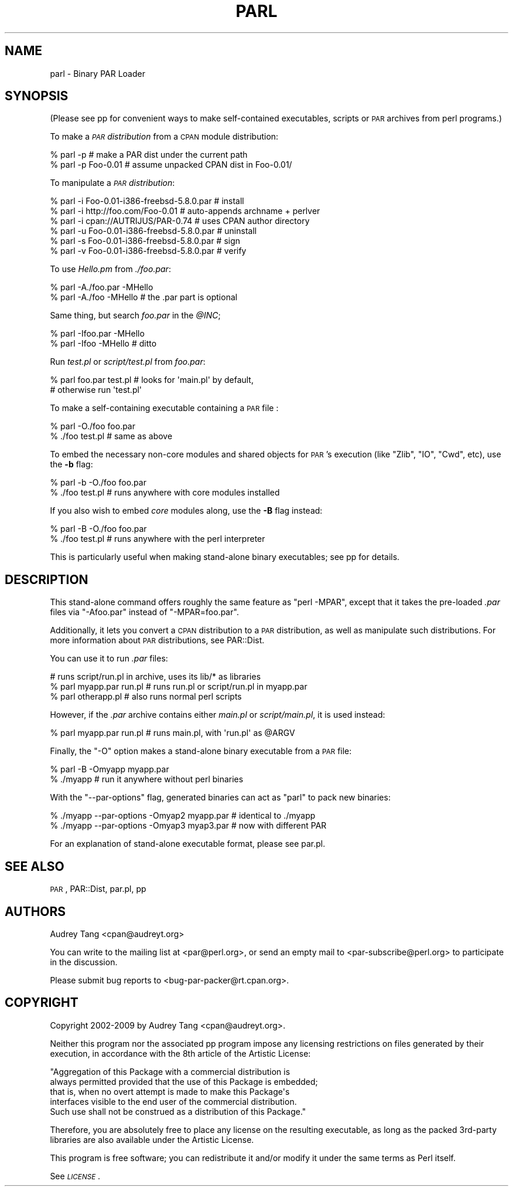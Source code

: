 .\" Automatically generated by Pod::Man 4.14 (Pod::Simple 3.40)
.\"
.\" Standard preamble:
.\" ========================================================================
.de Sp \" Vertical space (when we can't use .PP)
.if t .sp .5v
.if n .sp
..
.de Vb \" Begin verbatim text
.ft CW
.nf
.ne \\$1
..
.de Ve \" End verbatim text
.ft R
.fi
..
.\" Set up some character translations and predefined strings.  \*(-- will
.\" give an unbreakable dash, \*(PI will give pi, \*(L" will give a left
.\" double quote, and \*(R" will give a right double quote.  \*(C+ will
.\" give a nicer C++.  Capital omega is used to do unbreakable dashes and
.\" therefore won't be available.  \*(C` and \*(C' expand to `' in nroff,
.\" nothing in troff, for use with C<>.
.tr \(*W-
.ds C+ C\v'-.1v'\h'-1p'\s-2+\h'-1p'+\s0\v'.1v'\h'-1p'
.ie n \{\
.    ds -- \(*W-
.    ds PI pi
.    if (\n(.H=4u)&(1m=24u) .ds -- \(*W\h'-12u'\(*W\h'-12u'-\" diablo 10 pitch
.    if (\n(.H=4u)&(1m=20u) .ds -- \(*W\h'-12u'\(*W\h'-8u'-\"  diablo 12 pitch
.    ds L" ""
.    ds R" ""
.    ds C` ""
.    ds C' ""
'br\}
.el\{\
.    ds -- \|\(em\|
.    ds PI \(*p
.    ds L" ``
.    ds R" ''
.    ds C`
.    ds C'
'br\}
.\"
.\" Escape single quotes in literal strings from groff's Unicode transform.
.ie \n(.g .ds Aq \(aq
.el       .ds Aq '
.\"
.\" If the F register is >0, we'll generate index entries on stderr for
.\" titles (.TH), headers (.SH), subsections (.SS), items (.Ip), and index
.\" entries marked with X<> in POD.  Of course, you'll have to process the
.\" output yourself in some meaningful fashion.
.\"
.\" Avoid warning from groff about undefined register 'F'.
.de IX
..
.nr rF 0
.if \n(.g .if rF .nr rF 1
.if (\n(rF:(\n(.g==0)) \{\
.    if \nF \{\
.        de IX
.        tm Index:\\$1\t\\n%\t"\\$2"
..
.        if !\nF==2 \{\
.            nr % 0
.            nr F 2
.        \}
.    \}
.\}
.rr rF
.\" ========================================================================
.\"
.IX Title "PARL 1"
.TH PARL 1 "2020-03-08" "perl v5.32.0" "User Contributed Perl Documentation"
.\" For nroff, turn off justification.  Always turn off hyphenation; it makes
.\" way too many mistakes in technical documents.
.if n .ad l
.nh
.SH "NAME"
parl \- Binary PAR Loader
.SH "SYNOPSIS"
.IX Header "SYNOPSIS"
(Please see pp for convenient ways to make self-contained
executables, scripts or \s-1PAR\s0 archives from perl programs.)
.PP
To make a \fI\s-1PAR\s0 distribution\fR from a \s-1CPAN\s0 module distribution:
.PP
.Vb 2
\&    % parl \-p                 # make a PAR dist under the current path
\&    % parl \-p Foo\-0.01        # assume unpacked CPAN dist in Foo\-0.01/
.Ve
.PP
To manipulate a \fI\s-1PAR\s0 distribution\fR:
.PP
.Vb 6
\&    % parl \-i Foo\-0.01\-i386\-freebsd\-5.8.0.par   # install
\&    % parl \-i http://foo.com/Foo\-0.01           # auto\-appends archname + perlver
\&    % parl \-i cpan://AUTRIJUS/PAR\-0.74          # uses CPAN author directory
\&    % parl \-u Foo\-0.01\-i386\-freebsd\-5.8.0.par   # uninstall
\&    % parl \-s Foo\-0.01\-i386\-freebsd\-5.8.0.par   # sign
\&    % parl \-v Foo\-0.01\-i386\-freebsd\-5.8.0.par   # verify
.Ve
.PP
To use \fIHello.pm\fR from \fI./foo.par\fR:
.PP
.Vb 2
\&    % parl \-A./foo.par \-MHello 
\&    % parl \-A./foo \-MHello      # the .par part is optional
.Ve
.PP
Same thing, but search \fIfoo.par\fR in the \fI\f(CI@INC\fI\fR;
.PP
.Vb 2
\&    % parl \-Ifoo.par \-MHello 
\&    % parl \-Ifoo \-MHello        # ditto
.Ve
.PP
Run \fItest.pl\fR or \fIscript/test.pl\fR from \fIfoo.par\fR:
.PP
.Vb 2
\&    % parl foo.par test.pl      # looks for \*(Aqmain.pl\*(Aq by default,
\&                                # otherwise run \*(Aqtest.pl\*(Aq
.Ve
.PP
To make a self-containing executable containing a \s-1PAR\s0 file :
.PP
.Vb 2
\&    % parl \-O./foo foo.par
\&    % ./foo test.pl             # same as above
.Ve
.PP
To embed the necessary non-core modules and shared objects for \s-1PAR\s0's
execution (like \f(CW\*(C`Zlib\*(C'\fR, \f(CW\*(C`IO\*(C'\fR, \f(CW\*(C`Cwd\*(C'\fR, etc), use the \fB\-b\fR flag:
.PP
.Vb 2
\&    % parl \-b \-O./foo foo.par
\&    % ./foo test.pl             # runs anywhere with core modules installed
.Ve
.PP
If you also wish to embed \fIcore\fR modules along, use the \fB\-B\fR flag
instead:
.PP
.Vb 2
\&    % parl \-B \-O./foo foo.par
\&    % ./foo test.pl             # runs anywhere with the perl interpreter
.Ve
.PP
This is particularly useful when making stand-alone binary
executables; see pp for details.
.SH "DESCRIPTION"
.IX Header "DESCRIPTION"
This stand-alone command offers roughly the same feature as \f(CW\*(C`perl
\&\-MPAR\*(C'\fR, except that it takes the pre-loaded \fI.par\fR files via
\&\f(CW\*(C`\-Afoo.par\*(C'\fR instead of \f(CW\*(C`\-MPAR=foo.par\*(C'\fR.
.PP
Additionally, it lets you convert a \s-1CPAN\s0 distribution to a \s-1PAR\s0
distribution, as well as manipulate such distributions.  For more
information about \s-1PAR\s0 distributions, see PAR::Dist.
.PP
You can use it to run \fI.par\fR files:
.PP
.Vb 3
\&    # runs script/run.pl in archive, uses its lib/* as libraries
\&    % parl myapp.par run.pl     # runs run.pl or script/run.pl in myapp.par
\&    % parl otherapp.pl          # also runs normal perl scripts
.Ve
.PP
However, if the \fI.par\fR archive contains either \fImain.pl\fR or
\&\fIscript/main.pl\fR, it is used instead:
.PP
.Vb 1
\&    % parl myapp.par run.pl     # runs main.pl, with \*(Aqrun.pl\*(Aq as @ARGV
.Ve
.PP
Finally, the \f(CW\*(C`\-O\*(C'\fR option makes a stand-alone binary executable from a
\&\s-1PAR\s0 file:
.PP
.Vb 2
\&    % parl \-B \-Omyapp myapp.par
\&    % ./myapp                   # run it anywhere without perl binaries
.Ve
.PP
With the \f(CW\*(C`\-\-par\-options\*(C'\fR flag, generated binaries can act as \f(CW\*(C`parl\*(C'\fR
to pack new binaries:
.PP
.Vb 2
\&    % ./myapp \-\-par\-options \-Omyap2 myapp.par   # identical to ./myapp
\&    % ./myapp \-\-par\-options \-Omyap3 myap3.par   # now with different PAR
.Ve
.PP
For an explanation of stand-alone executable format, please see par.pl.
.SH "SEE ALSO"
.IX Header "SEE ALSO"
\&\s-1PAR\s0, PAR::Dist, par.pl, pp
.SH "AUTHORS"
.IX Header "AUTHORS"
Audrey Tang <cpan@audreyt.org>
.PP
You can write
to the mailing list at <par@perl.org>, or send an empty mail to
<par\-subscribe@perl.org> to participate in the discussion.
.PP
Please submit bug reports to <bug\-par\-packer@rt.cpan.org>.
.SH "COPYRIGHT"
.IX Header "COPYRIGHT"
Copyright 2002\-2009 by Audrey Tang
<cpan@audreyt.org>.
.PP
Neither this program nor the associated pp program impose any
licensing restrictions on files generated by their execution, in
accordance with the 8th article of the Artistic License:
.PP
.Vb 5
\&    "Aggregation of this Package with a commercial distribution is
\&    always permitted provided that the use of this Package is embedded;
\&    that is, when no overt attempt is made to make this Package\*(Aqs
\&    interfaces visible to the end user of the commercial distribution.
\&    Such use shall not be construed as a distribution of this Package."
.Ve
.PP
Therefore, you are absolutely free to place any license on the resulting
executable, as long as the packed 3rd\-party libraries are also available
under the Artistic License.
.PP
This program is free software; you can redistribute it and/or modify it
under the same terms as Perl itself.
.PP
See \fI\s-1LICENSE\s0\fR.
